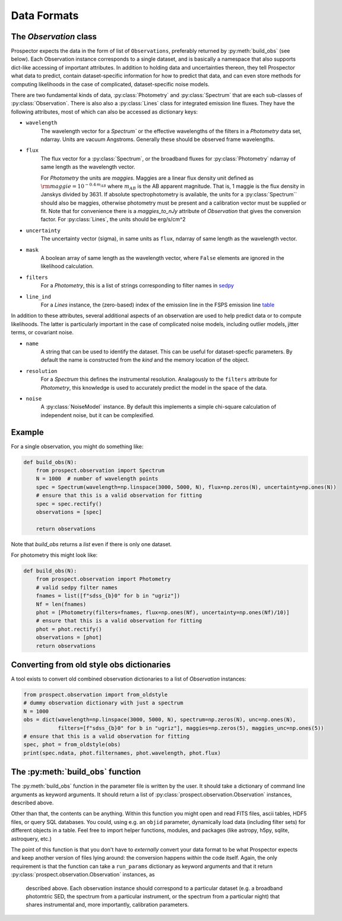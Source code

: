 Data Formats
============


The `Observation` class
-----------------------------------

|Codename| expects the data in the form of list of ``Observations``, preferably
returned by :py:meth:`build_obs` (see below). Each Observation instance
corresponds to a single dataset, and is basically a namespace that also supports
dict-like accessing of important attributes.  In addition to holding data and
uncertainties thereon, they tell |Codename| what data to predict, contain
dataset-specific information for how to predict that data, and can even store
methods for computing likelihoods in the case of complicated, dataset-specific
noise models.

There are two fundamental kinds of data, :py:class:`Photometry` and
:py:class:`Spectrum` that are each sub-classes of :py:class:`Observation`. There
is also also a :py:class:`Lines` class for integrated emission line fluxes. They
have the following attributes, most of which can also be accessed as dictionary
keys:


- ``wavelength``
    The wavelength vector for a `Spectrum`` or the effective wavelengths of the
    filters in a `Photometry` data set, ndarray. Units are vacuum Angstroms.
    Generally these should be observed frame wavelengths.

- ``flux``
    The flux vector for a :py:class:`Spectrum`, or the broadband fluxes for
    :py:class:`Photometry` ndarray of same length as the wavelength vector.

    For `Photometry` the units are *maggies*. Maggies are a linear flux density
    unit  defined as :math:`{\rm maggie} = 10^{-0.4 \, m_{AB}}` where
    :math:`m_{AB}` is the AB apparent magnitude. That is, 1 maggie is the flux
    density in Janskys divided by 3631. If absolute spectrophotometry is
    available, the units for a :py:class:`Spectrum`` should also be maggies,
    otherwise photometry must be present and a calibration vector must be
    supplied or fit.  Note that for convenience there is a `maggies_to_nJy`
    attribute of `Observation` that gives the conversion factor. For
    :py:class:`Lines`, the units should be erg/s/cm^2

- ``uncertainty``
    The uncertainty vector (sigma), in same units as ``flux``, ndarray of same
    length as the wavelength vector.

- ``mask``
    A boolean array of same length as the wavelength vector, where ``False``
    elements are ignored in the likelihood calculation.

- ``filters``
    For a `Photometry`, this is a list of strings corresponding to filter names
    in `sedpy <https://github.com/bd-j/sedpy>`_

- ``line_ind``
    For a `Lines` instance, the (zero-based) index of the emission line in the
    FSPS emission line
    `table <https://github.com/cconroy20/fsps/blob/master/data/emlines_info.dat>`_

In addition to these attributes, several additional aspects of an observation
are used to help predict data or to compute likelihoods.  The latter is
particularly important in the case of complicated noise models, including outlier
models, jitter terms, or covariant noise.

- ``name``
    A string that can be used to identify the dataset.  This can be useful for
    dataset-specfic parameters.  By default the name is constructed from the
    `kind` and the memory location of the object.

- ``resolution``
    For a `Spectrum` this defines the instrumental resolution.  Analagously to
    the ``filters`` attribute for `Photometry`, this knowledge is used to
    accurately predict the model in the space of the data.

- ``noise``
    A :py:class:`NoiseModel` instance.  By default this implements a simple
    chi-square calculation of independent noise, but it can be complexified.


Example
-------

For a single observation, you might do something like:

.. code-block:: python

        def build_obs(N):
            from prospect.observation import Spectrum
            N = 1000  # number of wavelength points
            spec = Spectrum(wavelength=np.linspace(3000, 5000, N), flux=np.zeros(N), uncertainty=np.ones(N))
            # ensure that this is a valid observation for fitting
            spec = spec.rectify()
            observations = [spec]

            return observations

Note that `build_obs` returns a *list* even if there is only one dataset.

For photometry this might look like:

.. code-block:: python

        def build_obs(N):
            from prospect.observation import Photometry
            # valid sedpy filter names
            fnames = list([f"sdss_{b}0" for b in "ugriz"])
            Nf = len(fnames)
            phot = [Photometry(filters=fnames, flux=np.ones(Nf), uncertainty=np.ones(Nf)/10)]
            # ensure that this is a valid observation for fitting
            phot = phot.rectify()
            observations = [phot]
            return observations

Converting from old style obs dictionaries
------------------------------------------

A tool exists to convert old combined observation dictionaries to a list of
`Observation` instances:

.. code-block:: python

        from prospect.observation import from_oldstyle
        # dummy observation dictionary with just a spectrum
        N = 1000
        obs = dict(wavelength=np.linspace(3000, 5000, N), spectrum=np.zeros(N), unc=np.ones(N),
                   filters=[f"sdss_{b}0" for b in "ugriz"], maggies=np.zeros(5), maggies_unc=np.ones(5))
        # ensure that this is a valid observation for fitting
        spec, phot = from_oldstyle(obs)
        print(spec.ndata, phot.filternames, phot.wavelength, phot.flux)



The :py:meth:`build_obs` function
---------------------------------

The :py:meth:`build_obs` function in the parameter file is written by the user.
It should take a dictionary of command line arguments as keyword arguments. It
should return a list of :py:class:`prospect.observation.Observation` instances,
described above.

Other than that, the contents can be anything. Within this function you might
open and read FITS files, ascii tables, HDF5 files, or query SQL databases. You
could, using e.g. an ``objid`` parameter, dynamically load data (including
filter sets) for different objects in a table. Feel free to import helper
functions, modules, and packages (like astropy, h5py, sqlite, astroquery, etc.)

The point of this function is that you don't have to *externally* convert your
data format to be what |Codename| expects and keep another version of files
lying around: the conversion happens *within* the code itself. Again, the only
requirement is that the function can take a ``run_params`` dictionary as keyword
arguments and that it return :py:class:`prospect.observation.Observation` instances, as
 described above.  Each observation instance should correspond to a particular
 dataset (e.g. a broadband photomtric SED, the spectrum from a particular
 instrument, or the spectrum from a particular night) that shares instrumental
 and, more importantly, calibration parameters.


.. |Codename| replace:: Prospector
